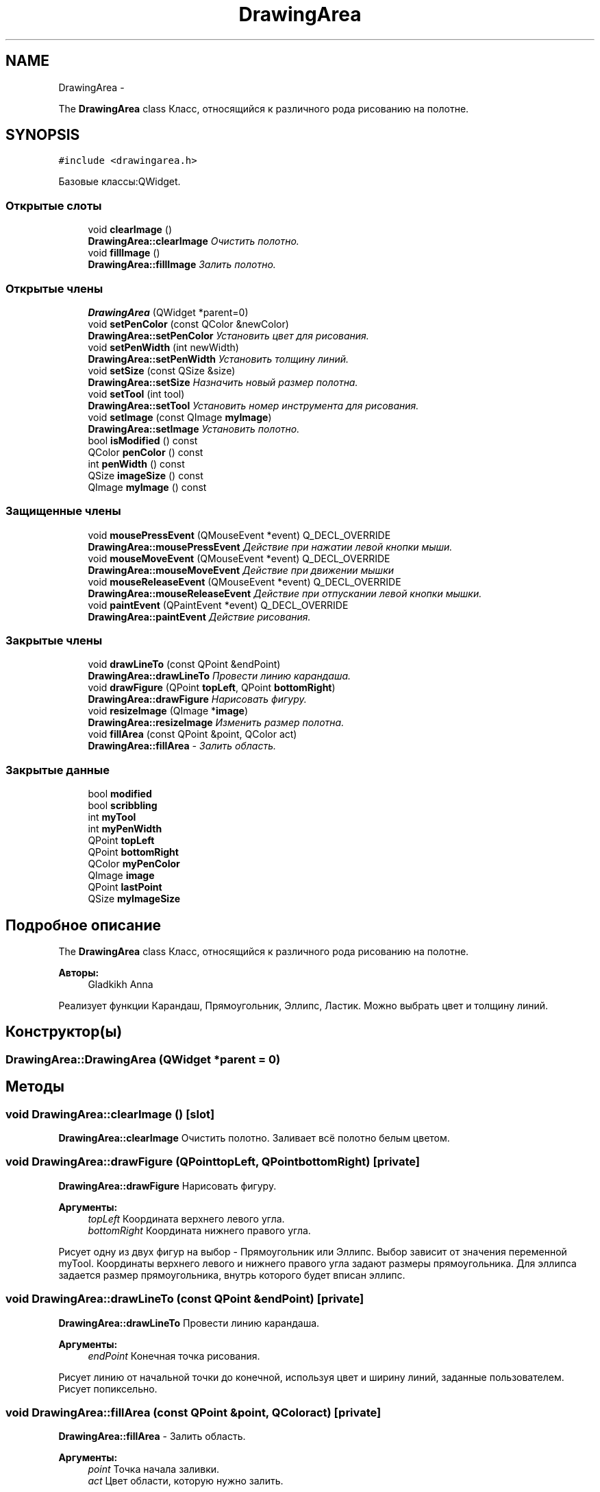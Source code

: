 .TH "DrawingArea" 3 "Ср 25 Май 2016" "Version 0.5" "rAstro" \" -*- nroff -*-
.ad l
.nh
.SH NAME
DrawingArea \- 
.PP
The \fBDrawingArea\fP class Класс, относящийся к различного рода рисованию на полотне\&.  

.SH SYNOPSIS
.br
.PP
.PP
\fC#include <drawingarea\&.h>\fP
.PP
Базовые классы:QWidget\&.
.SS "Открытые слоты"

.in +1c
.ti -1c
.RI "void \fBclearImage\fP ()"
.br
.RI "\fI\fBDrawingArea::clearImage\fP Очистить полотно\&. \fP"
.ti -1c
.RI "void \fBfillImage\fP ()"
.br
.RI "\fI\fBDrawingArea::fillImage\fP Залить полотно\&. \fP"
.in -1c
.SS "Открытые члены"

.in +1c
.ti -1c
.RI "\fBDrawingArea\fP (QWidget *parent=0)"
.br
.ti -1c
.RI "void \fBsetPenColor\fP (const QColor &newColor)"
.br
.RI "\fI\fBDrawingArea::setPenColor\fP Установить цвет для рисования\&. \fP"
.ti -1c
.RI "void \fBsetPenWidth\fP (int newWidth)"
.br
.RI "\fI\fBDrawingArea::setPenWidth\fP Установить толщину линий\&. \fP"
.ti -1c
.RI "void \fBsetSize\fP (const QSize &size)"
.br
.RI "\fI\fBDrawingArea::setSize\fP Назначить новый размер полотна\&. \fP"
.ti -1c
.RI "void \fBsetTool\fP (int tool)"
.br
.RI "\fI\fBDrawingArea::setTool\fP Установить номер инструмента для рисования\&. \fP"
.ti -1c
.RI "void \fBsetImage\fP (const QImage \fBmyImage\fP)"
.br
.RI "\fI\fBDrawingArea::setImage\fP Установить полотно\&. \fP"
.ti -1c
.RI "bool \fBisModified\fP () const "
.br
.ti -1c
.RI "QColor \fBpenColor\fP () const "
.br
.ti -1c
.RI "int \fBpenWidth\fP () const "
.br
.ti -1c
.RI "QSize \fBimageSize\fP () const "
.br
.ti -1c
.RI "QImage \fBmyImage\fP () const "
.br
.in -1c
.SS "Защищенные члены"

.in +1c
.ti -1c
.RI "void \fBmousePressEvent\fP (QMouseEvent *event) Q_DECL_OVERRIDE"
.br
.RI "\fI\fBDrawingArea::mousePressEvent\fP Действие при нажатии левой кнопки мыши\&. \fP"
.ti -1c
.RI "void \fBmouseMoveEvent\fP (QMouseEvent *event) Q_DECL_OVERRIDE"
.br
.RI "\fI\fBDrawingArea::mouseMoveEvent\fP Действие при движении мышки \fP"
.ti -1c
.RI "void \fBmouseReleaseEvent\fP (QMouseEvent *event) Q_DECL_OVERRIDE"
.br
.RI "\fI\fBDrawingArea::mouseReleaseEvent\fP Действие при отпускании левой кнопки мышки\&. \fP"
.ti -1c
.RI "void \fBpaintEvent\fP (QPaintEvent *event) Q_DECL_OVERRIDE"
.br
.RI "\fI\fBDrawingArea::paintEvent\fP Действие рисования\&. \fP"
.in -1c
.SS "Закрытые члены"

.in +1c
.ti -1c
.RI "void \fBdrawLineTo\fP (const QPoint &endPoint)"
.br
.RI "\fI\fBDrawingArea::drawLineTo\fP Провести линию карандаша\&. \fP"
.ti -1c
.RI "void \fBdrawFigure\fP (QPoint \fBtopLeft\fP, QPoint \fBbottomRight\fP)"
.br
.RI "\fI\fBDrawingArea::drawFigure\fP Нарисовать фигуру\&. \fP"
.ti -1c
.RI "void \fBresizeImage\fP (QImage *\fBimage\fP)"
.br
.RI "\fI\fBDrawingArea::resizeImage\fP Изменить размер полотна\&. \fP"
.ti -1c
.RI "void \fBfillArea\fP (const QPoint &point, QColor act)"
.br
.RI "\fI\fBDrawingArea::fillArea\fP - Залить область\&. \fP"
.in -1c
.SS "Закрытые данные"

.in +1c
.ti -1c
.RI "bool \fBmodified\fP"
.br
.ti -1c
.RI "bool \fBscribbling\fP"
.br
.ti -1c
.RI "int \fBmyTool\fP"
.br
.ti -1c
.RI "int \fBmyPenWidth\fP"
.br
.ti -1c
.RI "QPoint \fBtopLeft\fP"
.br
.ti -1c
.RI "QPoint \fBbottomRight\fP"
.br
.ti -1c
.RI "QColor \fBmyPenColor\fP"
.br
.ti -1c
.RI "QImage \fBimage\fP"
.br
.ti -1c
.RI "QPoint \fBlastPoint\fP"
.br
.ti -1c
.RI "QSize \fBmyImageSize\fP"
.br
.in -1c
.SH "Подробное описание"
.PP 
The \fBDrawingArea\fP class Класс, относящийся к различного рода рисованию на полотне\&. 


.PP
\fBАвторы:\fP
.RS 4
Gladkikh Anna
.RE
.PP
Реализует функции Карандаш, Прямоугольник, Эллипс, Ластик\&. Можно выбрать цвет и толщину линий\&. 
.SH "Конструктор(ы)"
.PP 
.SS "DrawingArea::DrawingArea (QWidget *parent = \fC0\fP)"

.SH "Методы"
.PP 
.SS "void DrawingArea::clearImage ()\fC [slot]\fP"

.PP
\fBDrawingArea::clearImage\fP Очистить полотно\&. Заливает всё полотно белым цветом\&. 
.SS "void DrawingArea::drawFigure (QPointtopLeft, QPointbottomRight)\fC [private]\fP"

.PP
\fBDrawingArea::drawFigure\fP Нарисовать фигуру\&. 
.PP
\fBАргументы:\fP
.RS 4
\fItopLeft\fP Координата верхнего левого угла\&. 
.br
\fIbottomRight\fP Координата нижнего правого угла\&.
.RE
.PP
Рисует одну из двух фигур на выбор - Прямоугольник или Эллипс\&. Выбор зависит от значения переменной myTool\&. Координаты верхнего левого и нижнего правого угла задают размеры прямоугольника\&. Для эллипса задается размер прямоугольника, внутрь которого будет вписан эллипс\&. 
.SS "void DrawingArea::drawLineTo (const QPoint &endPoint)\fC [private]\fP"

.PP
\fBDrawingArea::drawLineTo\fP Провести линию карандаша\&. 
.PP
\fBАргументы:\fP
.RS 4
\fIendPoint\fP Конечная точка рисования\&.
.RE
.PP
Рисует линию от начальной точки до конечной, используя цвет и ширину линий, заданные пользователем\&. Рисует попиксельно\&. 
.SS "void DrawingArea::fillArea (const QPoint &point, QColoract)\fC [private]\fP"

.PP
\fBDrawingArea::fillArea\fP - Залить область\&. 
.PP
\fBАргументы:\fP
.RS 4
\fIpoint\fP Точка начала заливки\&. 
.br
\fIact\fP Цвет области, которую нужно залить\&.
.RE
.PP
Заливает область пользовательским цветом, ограниченную линией другого цвета\&. Для заливки используется floodFill алгоритм, использующий очередь из точек и продвигающийся по четырем направлениям\&. 
.SS "void DrawingArea::fillImage ()\fC [slot]\fP"

.PP
\fBDrawingArea::fillImage\fP Залить полотно\&. Заливает всё полотно пользовательским цветом\&. 
.SS "QSize DrawingArea::imageSize () const\fC [inline]\fP"

.SS "bool DrawingArea::isModified () const\fC [inline]\fP"

.SS "void DrawingArea::mouseMoveEvent (QMouseEvent *event)\fC [protected]\fP"

.PP
\fBDrawingArea::mouseMoveEvent\fP Действие при движении мышки 
.PP
\fBАргументы:\fP
.RS 4
\fIevent\fP Элемент действия\&.
.RE
.PP
Движение мышки нам необходимо при рисовании карандашом\&. 
.SS "void DrawingArea::mousePressEvent (QMouseEvent *event)\fC [protected]\fP"

.PP
\fBDrawingArea::mousePressEvent\fP Действие при нажатии левой кнопки мыши\&. 
.PP
\fBАргументы:\fP
.RS 4
\fIevent\fP Элемент действия\&.
.RE
.PP
Проверяет переменную myTool и по её номеру подбирает действие, которое следует совершить с изображением\&. Объявляет переменную scribbling == true и задаёт некоторые переменные, впоследствие использующиеся функциями инструментов\&. 
.SS "void DrawingArea::mouseReleaseEvent (QMouseEvent *event)\fC [protected]\fP"

.PP
\fBDrawingArea::mouseReleaseEvent\fP Действие при отпускании левой кнопки мышки\&. 
.PP
\fBАргументы:\fP
.RS 4
\fIevent\fP Элемент действия
.RE
.PP
Проверяет переменную myTool и по её номеру подбирает действие, которое следует совершить с изображением\&. Задаёт функцию для обработки действия и после её совершения объявляет переменную scribbling = false\&. 
.SS "QImage DrawingArea::myImage () const\fC [inline]\fP"

.SS "void DrawingArea::paintEvent (QPaintEvent *event)\fC [protected]\fP"

.PP
\fBDrawingArea::paintEvent\fP Действие рисования\&. 
.PP
\fBАргументы:\fP
.RS 4
\fIevent\fP Элемент действия\&. 
.RE
.PP

.SS "QColor DrawingArea::penColor () const\fC [inline]\fP"

.SS "int DrawingArea::penWidth () const\fC [inline]\fP"

.SS "void DrawingArea::resizeImage (QImage *image)\fC [private]\fP"

.PP
\fBDrawingArea::resizeImage\fP Изменить размер полотна\&. 
.PP
\fBАргументы:\fP
.RS 4
\fIimage\fP Полотно\&.
.RE
.PP
Изменяет размер полотна на новый, заданный в myImageSize\&. 
.SS "void DrawingArea::setImage (const QImagemyImage)"

.PP
\fBDrawingArea::setImage\fP Установить полотно\&. 
.PP
\fBАргументы:\fP
.RS 4
\fImyImage\fP Полотно\&. 
.RE
.PP

.SS "void DrawingArea::setPenColor (const QColor &newColor)"

.PP
\fBDrawingArea::setPenColor\fP Установить цвет для рисования\&. 
.PP
\fBАргументы:\fP
.RS 4
\fInewColor\fP Новый цвет, выбираемый в специальном диалоговом окне\&. 
.RE
.PP

.SS "void DrawingArea::setPenWidth (intnewWidth)"

.PP
\fBDrawingArea::setPenWidth\fP Установить толщину линий\&. 
.PP
\fBАргументы:\fP
.RS 4
\fInewWidth\fP Новая ширина, устанавливаемая с помощью счётчика\&. 
.RE
.PP

.SS "void DrawingArea::setSize (const QSize &size)"

.PP
\fBDrawingArea::setSize\fP Назначить новый размер полотна\&. 
.PP
\fBАргументы:\fP
.RS 4
\fIsize\fP Размер
.RE
.PP
Определяет переменную myImageSize как size и изменяет размер полотна посредством функции resizeImage\&. 
.SS "void DrawingArea::setTool (inttool)"

.PP
\fBDrawingArea::setTool\fP Установить номер инструмента для рисования\&. 
.PP
\fBАргументы:\fP
.RS 4
\fItool\fP Номер инструмента для рисования\&. 
.RE
.PP

.SH "Данные класса"
.PP 
.SS "QPoint DrawingArea::bottomRight\fC [private]\fP"

.SS "QImage DrawingArea::image\fC [private]\fP"

.SS "QPoint DrawingArea::lastPoint\fC [private]\fP"

.SS "bool DrawingArea::modified\fC [private]\fP"

.SS "QSize DrawingArea::myImageSize\fC [private]\fP"

.SS "QColor DrawingArea::myPenColor\fC [private]\fP"

.SS "int DrawingArea::myPenWidth\fC [private]\fP"

.SS "int DrawingArea::myTool\fC [private]\fP"

.SS "bool DrawingArea::scribbling\fC [private]\fP"

.SS "QPoint DrawingArea::topLeft\fC [private]\fP"


.SH "Автор"
.PP 
Автоматически создано Doxygen для rAstro из исходного текста\&.

